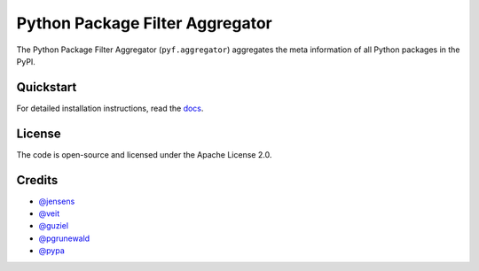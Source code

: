 Python Package Filter Aggregator
================================

The Python Package Filter Aggregator (``pyf.aggregator``) aggregates the meta
information of all Python packages in the PyPI.

Quickstart
----------

For detailed installation instructions, read the `docs
<https://pyfaggregator.readthedocs.io/en/latest/installation.html>`_.

License
-------

The code is open-source and licensed under the Apache License 2.0.

Credits
-------

* `@jensens <https://github.com/jensens>`_
* `@veit <https://github.com/veit>`_
* `@guziel <https://github.com/guziel>`_
* `@pgrunewald <https://github.com/pgrunewald>`_
* `@pypa <https://github.com/pypa>`_

